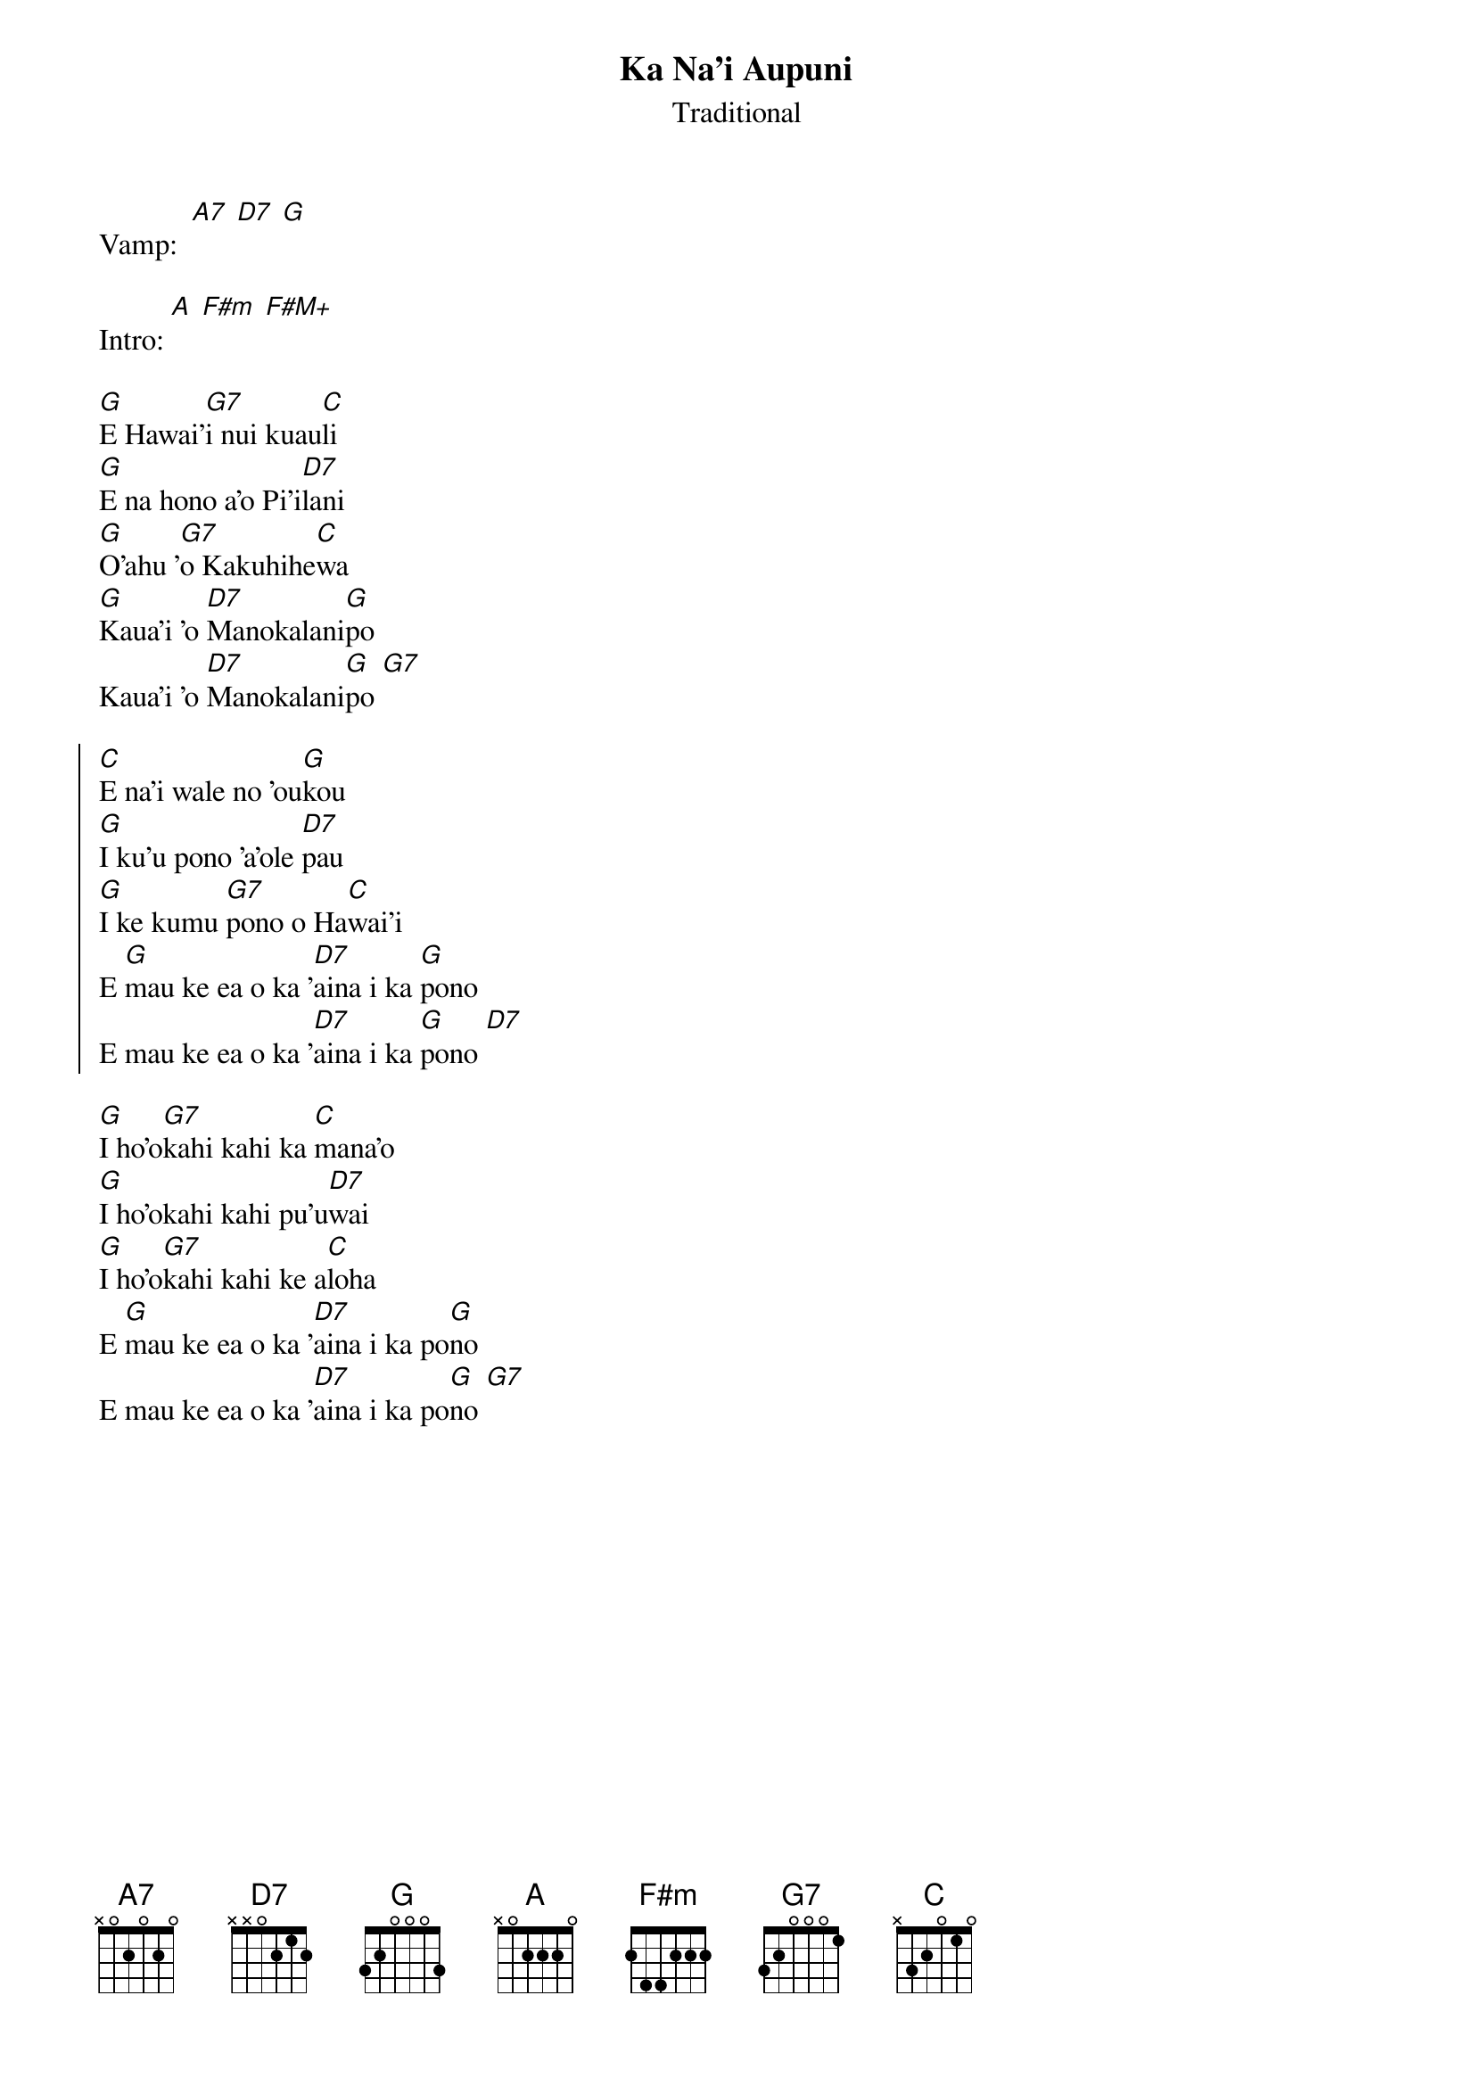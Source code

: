 {t:Ka Na'i Aupuni}
{st:Traditional}

Vamp:  [A7] [D7] [G]

Intro: [A] [F#m] [F#M+]

[G]E Hawai'[G7]i nui kuau[C]li
[G]E na hono a'o Pi'i[D7]lani
[G]O'ahu '[G7]o Kakuhihe[C]wa
[G]Kaua'i 'o [D7]Manokalani[G]po
Kaua'i 'o [D7]Manokalani[G]po [G7]

{soc}
[C]E na'i wale no 'ou[G]kou
[G]I ku'u pono 'a'ole [D7]pau
[G]I ke kumu [G7]pono o Ha[C]wai'i
E [G]mau ke ea o ka '[D7]aina i ka [G]pono
E mau ke ea o ka '[D7]aina i ka [G]pono [D7]
{eoc}

[G]I ho'o[G7]kahi kahi ka [C]mana'o
[G]I ho'okahi kahi pu'u[D7]wai
[G]I ho'o[G7]kahi kahi ke a[C]loha
E [G]mau ke ea o ka '[D7]aina i ka po[G]no
E mau ke ea o ka '[D7]aina i ka po[G]no [G7]
